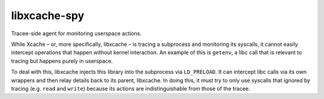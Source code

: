 libxcache-spy
=============
Tracee-side agent for monitoring userspace actions.

While Xcache – or, more specifically, libxcache – is tracing a subprocess and
monitoring its syscalls, it cannot easily intercept operations that happen
without kernel interaction. An example of this is ``getenv``, a libc call that
is relevant to tracing but happens purely in userspace.

To deal with this, libxcache injects this library into the subprocess via
``LD_PRELOAD``. It can intercept libc calls via its own wrappers and then relay
details back to its parent, libxcache. In doing this, it must try to only use
syscalls that ignored by tracing (e.g. ``read`` and ``write``) because its
actions are indistinguishable from those of the tracee.
